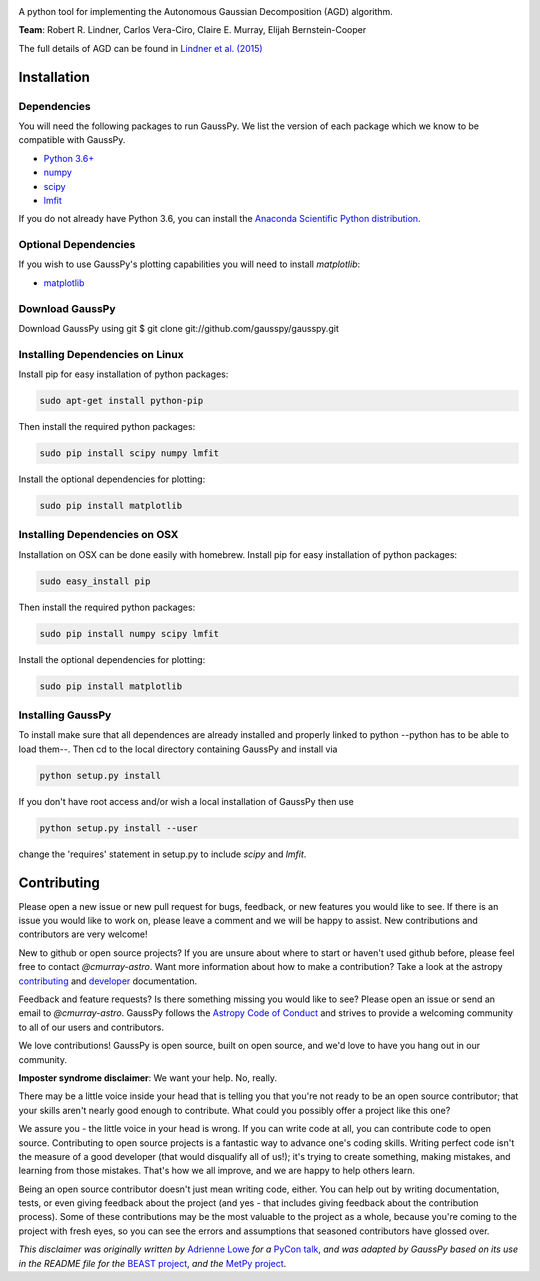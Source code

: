 .. image:: doc/gausspy.png
   :width: 600

.. image:: http://readthedocs.org/projects/gausspy/badge/?version=latest
   :target: https://gausspy.readthedocs.io/en/latest/badge=latest
   :alt: Documentation Status

.. image:: https://travis-ci.org/cmurray-astro/gausspy.svg?branch=master
    :target: https://travis-ci.org/cmurray-astro/gausspy
    :alt: Build Status

.. image:: https://coveralls.io/repos/github/cmurray-astro/gausspy/badge.svg?branch=master
    :target: https://coveralls.io/github/cmurray-astro/gausspy?branch=master
    :alt: Coverage Status

.. image:: http://img.shields.io/badge/arXiv-1409.2840-skyblue.svg?style=flat
    :target: https://arxiv.org/abs/1409.2840
    :alt: arXiv paper

A python tool for implementing the Autonomous Gaussian Decomposition (AGD) algorithm.

**Team**: Robert R. Lindner, Carlos Vera-Ciro, Claire E. Murray, Elijah Bernstein-Cooper

The full details of AGD can be found in `Lindner et al. (2015) <https://arxiv.org/abs/1409.2840>`_


===============
Installation
===============

------------
Dependencies
------------

You will need the following packages to run GaussPy. We list the version of each
package which we know to be compatible with GaussPy.

* `Python 3.6+ <https://www.python.org/>`_

* `numpy <http://www.numpy.org/>`_

* `scipy <http://www.scipy.org/>`_

* `lmfit <https://lmfit.github.io/lmfit-py/intro.html>`_

If you do not already have Python 3.6, you can install the `Anaconda Scientific Python distribution <https://store.continuum.io/cshop/anaconda/>`_.

---------------------
Optional Dependencies
---------------------

If you wish to use GaussPy's plotting capabilities you will need to install
`matplotlib`:

* `matplotlib <http://matplotlib.org/>`_

----------------
Download GaussPy
----------------

Download GaussPy using git $ git clone git://github.com/gausspy/gausspy.git

--------------------------------
Installing Dependencies on Linux
--------------------------------

Install pip for easy installation of python packages:

.. code-block:: bash

    sudo apt-get install python-pip

Then install the required python packages:

.. code-block:: bash

    sudo pip install scipy numpy lmfit

Install the optional dependencies for plotting:

.. code-block:: bash

    sudo pip install matplotlib
    
------------------------------
Installing Dependencies on OSX
------------------------------

Installation on OSX can be done easily with homebrew. Install pip for easy
installation of python packages:

.. code-block:: bash

    sudo easy_install pip

Then install the required python packages:

.. code-block:: bash

    sudo pip install numpy scipy lmfit

Install the optional dependencies for plotting:

.. code-block:: bash

    sudo pip install matplotlib
    
------------------
Installing GaussPy
------------------

To install make sure that all dependences are already installed and properly
linked to python --python has to be able to load them--. Then cd to the local
directory containing GaussPy and install via

.. code-block:: bash
    
    python setup.py install

If you don't have root access and/or wish a local installation of
GaussPy then use

.. code-block:: bash
    
    python setup.py install --user

change the 'requires' statement in setup.py to include `scipy` and `lmfit`.


===============
Contributing
===============

Please open a new issue or new pull request for bugs, feedback, or new features
you would like to see.   If there is an issue you would like to work on, please
leave a comment and we will be happy to assist.   New contributions and
contributors are very welcome!

New to github or open source projects?  If you are unsure about where to start
or haven't used github before, please feel free to contact `@cmurray-astro`.
Want more information about how to make a contribution?  Take a look at
the astropy `contributing`_ and `developer`_ documentation.

Feedback and feature requests?   Is there something missing you would like
to see?  Please open an issue or send an email to  `@cmurray-astro`.
GaussPy follows the `Astropy Code of Conduct <http://www.astropy.org/about.html#codeofconduct>`_ and strives to provide a
welcoming community to all of our users and contributors.

We love contributions! GaussPy is open source,
built on open source, and we'd love to have you hang out in our community.

**Imposter syndrome disclaimer**: We want your help. No, really.

There may be a little voice inside your head that is telling you that you're not
ready to be an open source contributor; that your skills aren't nearly good
enough to contribute. What could you possibly offer a project like this one?

We assure you - the little voice in your head is wrong. If you can write code at
all, you can contribute code to open source. Contributing to open source
projects is a fantastic way to advance one's coding skills. Writing perfect code
isn't the measure of a good developer (that would disqualify all of us!); it's
trying to create something, making mistakes, and learning from those
mistakes. That's how we all improve, and we are happy to help others learn.

Being an open source contributor doesn't just mean writing code, either. You can
help out by writing documentation, tests, or even giving feedback about the
project (and yes - that includes giving feedback about the contribution
process). Some of these contributions may be the most valuable to the project as
a whole, because you're coming to the project with fresh eyes, so you can see
the errors and assumptions that seasoned contributors have glossed over.

*This disclaimer was originally written by*
`Adrienne Lowe <https://github.com/adriennefriend>`_ *for a*
`PyCon talk <https://www.youtube.com/watch?v=6Uj746j9Heo>`_, *and was adapted by
GaussPy based on its use in the README file for the*
`BEAST project <https://github.com/BEAST-Fitting/beast>`_, *and the*
`MetPy project <https://github.com/Unidata/MetPy>`_.

.. _AstroPy: http://www.astropy.org/
.. _contributing: http://docs.astropy.org/en/stable/index.html#contributing
.. _developer: http://docs.astropy.org/en/stable/index.html#developer-documentation
